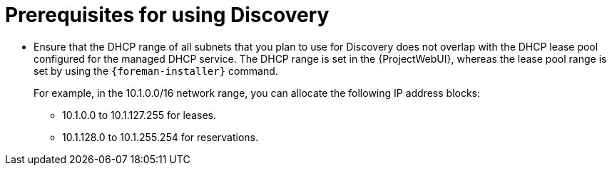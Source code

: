 [id="prerequisites-for-using-discovery_{context}"]
= Prerequisites for using Discovery

* Ensure that the DHCP range of all subnets that you plan to use for Discovery does not overlap with the DHCP lease pool configured for the managed DHCP service.
The DHCP range is set in the {ProjectWebUI}, whereas the lease pool range is set by using the `{foreman-installer}` command.
+
For example, in the 10.1.0.0/16 network range, you can allocate the following IP address blocks:

** 10.1.0.0 to 10.1.127.255 for leases.
** 10.1.128.0 to 10.1.255.254 for reservations.
